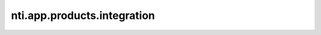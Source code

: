 ==============================
 nti.app.products.integration
==============================

.. image:: https://travis-ci.org/NextThought/nti.app.products.integration.svg?branch=master
    :target: https://travis-ci.org/NextThought/nti.app.products.integration

.. image:: https://coveralls.io/repos/github/NextThought/nti.app.products.integration/badge.svg?branch=master
    :target: https://coveralls.io/github/NextThought/nti.app.products.integration?branch=master
